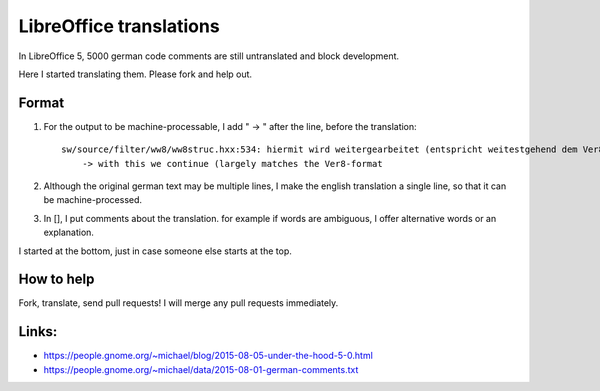 LibreOffice translations
=========================

In LibreOffice 5, 5000 german code comments are still untranslated and block development. 

Here I started translating them. Please fork and help out.

Format
--------

1. For the output to be machine-processable, I add "    -> " after the line, before the translation::

	sw/source/filter/ww8/ww8struc.hxx:534: hiermit wird weitergearbeitet (entspricht weitestgehend dem Ver8-Format
	    -> with this we continue (largely matches the Ver8-format

2. Although the original german text may be multiple lines, I make the english 
   translation a single line, so that it can be machine-processed.

3. In [], I put comments about the translation. 
   for example if words are ambiguous, I offer alternative words or an explanation.

I started at the bottom, just in case someone else starts at the top.



How to help
------------
Fork, translate, send pull requests! I will merge any pull requests immediately.


Links: 
-----------

* https://people.gnome.org/~michael/blog/2015-08-05-under-the-hood-5-0.html
* https://people.gnome.org/~michael/data/2015-08-01-german-comments.txt


